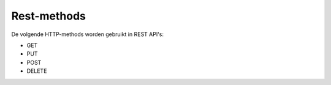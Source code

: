 Rest-methods
------------

De volgende HTTP-methods worden gebruikt in REST API's:

* GET 
* PUT
* POST
* DELETE
